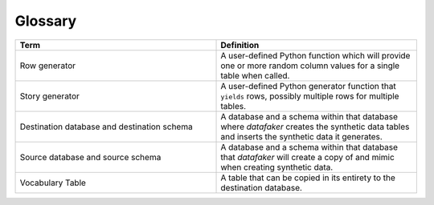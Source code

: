 Glossary
========

.. list-table::
   :widths: 25 25
   :header-rows: 1

   * - Term
     - Definition
   * - Row generator
     - A user-defined Python function which will provide one or more random column values for a single table when called.
   * - Story generator
     - A user-defined Python generator function that ``yields`` rows, possibly multiple rows for multiple tables.
   * - Destination database and destination schema
     - A database and a schema within that database where `datafaker` creates the synthetic data tables and inserts the synthetic data it generates.
   * - Source database and source schema
     - A database and a schema within that database that `datafaker` will create a copy of and mimic when creating synthetic data.
   * - Vocabulary Table
     - A table that can be copied in its entirety to the destination database.
